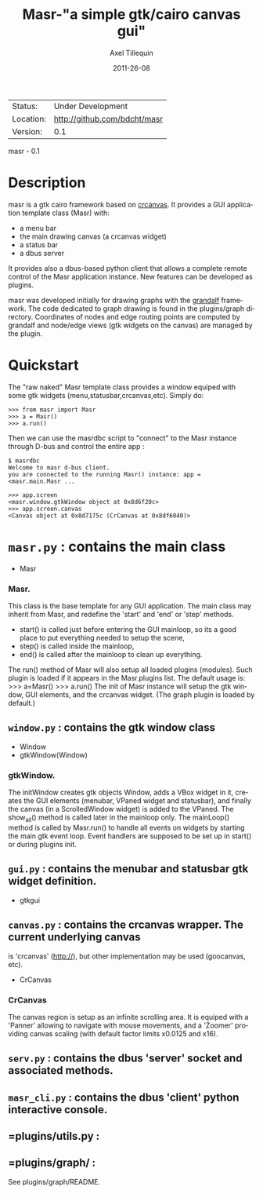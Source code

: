 #+TITLE: Masr-"a simple gtk/cairo canvas gui"
#+AUTHOR: Axel Tillequin
#+DATE: 2011-26-08
#+EMAIL: bdcht3@gmail.com
#+DESCRIPTION:
#+KEYWORDS:
#+LANGUAGE: en
#+OPTIONS: H:3 num:t toc:nil \n:nil @:t ::t |:t ^:t -:t f:t *:t <:t
#+OPTIONS: TeX:t LaTeX:nil skip:nil d:nil todo:t pri:nil tags:not-in-toc
#+EXPORT_EXCLUDE_TAGS: exclude
#+STARTUP: showall

 | Status:   | Under Development                    |
 | Location: | http://github.com/bdcht/masr         |
 | Version:  | 0.1                                  |

masr - 0.1

* Description

masr is a gtk cairo framework based on
  [[http://geocanvas.sourceforge.net/crcanvas][crcanvas]].
It provides a GUI application template class (Masr) with:
  - a menu bar
  - the main drawing canvas (a crcanvas widget)
  - a status bar
  - a dbus server
It provides also a dbus-based python client that allows a complete remote
control of the Masr application instance. New features can be developed as
plugins.

masr was developed initially for drawing graphs with the
[[http://github.com/bdcht/grandalf][grandalf]] framework.
The code dedicated to graph drawing is found in the plugins/graph directory.
Coordinates of nodes and edge routing points are computed by grandalf and
node/edge views (gtk widgets on the canvas) are managed by the plugin.

* Quickstart

The "raw naked" Masr template class provides a window equiped with some gtk
widgets (menu,statusbar,crcanvas,etc). Simply do:
   #+BEGIN_EXAMPLE
   >>> from masr import Masr
   >>> a = Masr()
   >>> a.run()
  #+END_EXAMPLE
Then we can use the masrdbc script to "connect" to the Masr instance through
D-bus and control the entire app :
   #+BEGIN_EXAMPLE
   $ masrdbc
   Welcome to masr d-bus client.
   you are connected to the running Masr() instance: app = <masr.main.Masr ...

   >>> app.screen
   <masr.window.gtkWindow object at 0x8d6f20c>
   >>> app.screen.canvas
   <Canvas object at 0x8d7175c (CrCanvas at 0x8df6040)>
  #+END_EXAMPLE


* =masr.py= : contains the main class
   - Masr

*** Masr.
This class is the base template for any GUI application. The main class may
inherit from Masr, and redefine the 'start' and 'end' or 'step' methods.
   - start() is called just before entering the GUI mainloop, so its a good
    place to put everything needed to setup the scene,
   - step() is called inside the mainloop,
   - end() is called after the mainloop to clean up everything.
The run() method of Masr will also setup all loaded plugins (modules).
Such plugin is loaded if it appears in the Masr.plugins list.
The default usage is:
   >>> a=Masr()
   >>> a.run()
The init of Masr instance will setup the gtk window, GUI elements, and the
crcanvas widget. (The graph plugin is loaded by default.)

** =window.py= : contains the gtk window class
   - Window
   - gtkWindow(Window)

*** gtkWindow.
The initWindow creates gtk objects Window, adds a VBox widget in it, creates
the GUI elements (menubar, VPaned widget and statusbar), and finally the canvas
(in a ScrolledWindow widget) is added to the VPaned. The show_all() method is
called later in the mainloop only. The mainLoop() method is called by
Masr.run() to handle all events on widgets by starting the main gtk event loop.
Event handlers are supposed to be set up in start() or during plugins init.

** =gui.py= : contains the menubar and statusbar gtk widget definition.
   - gtkgui

** =canvas.py= : contains the crcanvas wrapper. The current underlying canvas
is 'crcanvas' (http://), but other implementation may be used (goocanvas, etc).
   - CrCanvas

*** CrCanvas
The canvas region is setup as an infinite scrolling area. It is equiped with a
'Panner' allowing to navigate with mouse movements, and a 'Zoomer' providing
canvas scaling (with default factor limits x0.0125 and x16).

** =serv.py= : contains the dbus 'server' socket and associated methods.

** =masr_cli.py= : contains the dbus 'client' python interactive console.

** =plugins/utils.py :

** =plugins/graph/ :
See plugins/graph/README.


